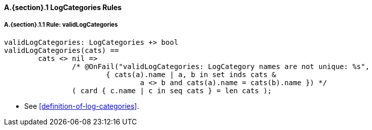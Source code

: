 // This adds the "functions" section header for VDM only
ifdef::hidden[]
// {vdm}
functions
// {vdm}
endif::[]

==== A.{section}.{counter:subsection} LogCategories Rules
:!typerule:
===== A.{section}.{subsection}.{counter:typerule} Rule: validLogCategories
[[validLogCategories]]
// {vdm}
----
validLogCategories: LogCategories +> bool
validLogCategories(cats) ==
	cats <> nil =>
		/* @OnFail("validLogCategories: LogCategory names are not unique: %s",
			{ cats(a).name | a, b in set inds cats &
				a <> b and cats(a).name = cats(b).name }) */
		( card { c.name | c in seq cats } = len cats );
----
// {vdm}
- See <<definition-of-log-categories>>.

// This adds the docrefs for VDM only
ifdef::hidden[]
// {vdm}
values
	LogCategories_refs : ReferenceMap =
	{
		"validLogCategories" |->
		[
			"fmi-standard/docs/index.html#definition-of-log-categories"
		]
	};
// {vdm}
endif::[]
